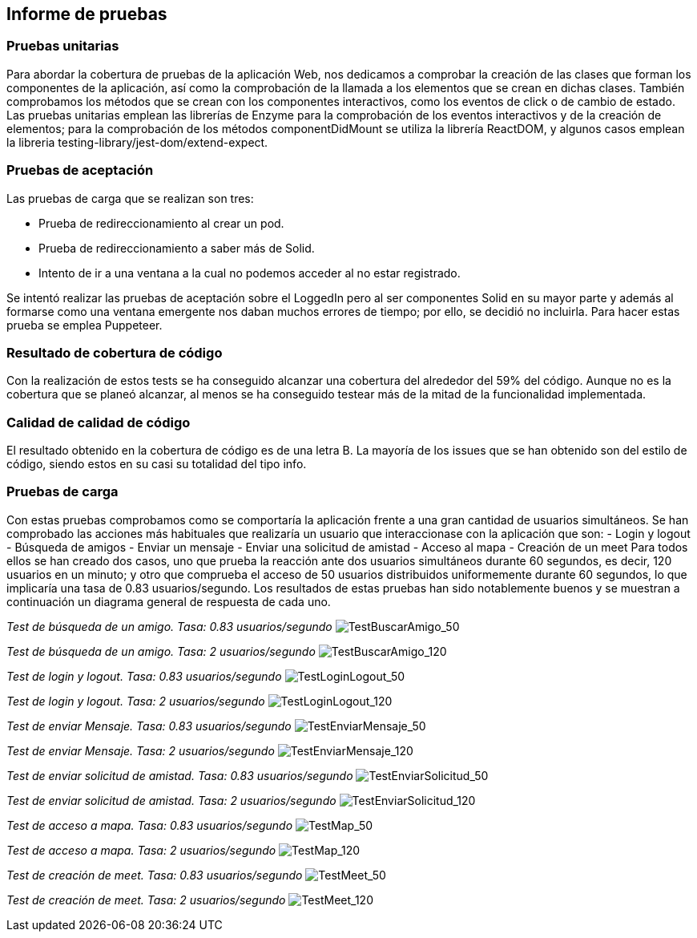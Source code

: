 [[section-technical-risks]]
== Informe de pruebas

=== Pruebas unitarias
[options="header", width="100%"]
Para abordar la cobertura de pruebas de la aplicación Web, nos dedicamos a comprobar la creación de las clases que forman los componentes de la aplicación, así como la comprobación de la llamada a los elementos que se crean en dichas clases. También comprobamos los métodos que se crean con los componentes interactivos, como los eventos de click o de cambio de estado.
Las pruebas unitarias emplean las librerías de Enzyme para la comprobación de los eventos interactivos y de la creación de elementos; para la comprobación de los métodos componentDidMount se utiliza la librería ReactDOM, y algunos casos emplean la libreria testing-library/jest-dom/extend-expect.

=== Pruebas de aceptación
Las pruebas de carga que se realizan son tres:

 - Prueba de redireccionamiento al crear un pod.
 - Prueba de redireccionamiento a saber más de Solid.
 - Intento de ir a una ventana a la cual no podemos acceder al no estar registrado.

Se intentó realizar las pruebas de aceptación sobre el LoggedIn pero al ser componentes Solid en su mayor parte y además al formarse como una ventana emergente nos daban muchos errores de tiempo; por ello, se decidió no incluirla.
Para hacer estas prueba se emplea Puppeteer.

=== Resultado de cobertura de código
Con la realización de estos tests se ha conseguido alcanzar una cobertura del alrededor del 59% del código. Aunque no es la cobertura que se planeó alcanzar, al menos se ha conseguido testear más de la mitad de la funcionalidad implementada.

=== Calidad de calidad de código
El resultado obtenido en la cobertura de código es de una letra B.
La mayoría de los issues que se han obtenido son del estilo de código, siendo estos en su casi su totalidad del tipo info.

=== Pruebas de carga
Con estas pruebas comprobamos como se comportaría la aplicación frente a una gran cantidad de usuarios simultáneos. Se han comprobado las acciones más habituales que realizaría un usuario que interaccionase con la aplicación que son:
- Login y logout
- Búsqueda de amigos
- Enviar un mensaje
- Enviar una solicitud de amistad
- Acceso al mapa
- Creación de un meet
Para todos ellos se han creado dos casos, uno que prueba la reacción ante dos usuarios simultáneos durante 60 segundos, es decir, 120 usuarios en un minuto; y otro que comprueba el acceso de 50 usuarios distribuidos uniformemente durante 60 segundos, lo que implicaría una tasa de 0.83 usuarios/segundo.
Los resultados de estas pruebas han sido notablemente buenos y se muestran a continuación un diagrama general de respuesta de cada uno.

_Test de búsqueda de un amigo. Tasa: 0.83 usuarios/segundo_
image:12-1.1-Diagram.PNG["TestBuscarAmigo_50"]

_Test de búsqueda de un amigo. Tasa: 2 usuarios/segundo_
image:12-1.2-Diagram.PNG["TestBuscarAmigo_120"]

_Test de login y logout. Tasa: 0.83 usuarios/segundo_
image:12-2.1-Diagram.PNG["TestLoginLogout_50"]

_Test de login y logout. Tasa: 2 usuarios/segundo_
image:12-2.2-Diagram.PNG["TestLoginLogout_120"]

_Test de enviar Mensaje. Tasa: 0.83 usuarios/segundo_
image:12-3.1-Diagram.PNG["TestEnviarMensaje_50"]

_Test de enviar Mensaje. Tasa: 2 usuarios/segundo_
image:12-3.2-Diagram.PNG["TestEnviarMensaje_120"]

_Test de enviar solicitud de amistad. Tasa: 0.83 usuarios/segundo_
image:12-4.1-Diagram.PNG["TestEnviarSolicitud_50"]

_Test de enviar solicitud de amistad. Tasa: 2 usuarios/segundo_
image:12-4.2-Diagram.PNG["TestEnviarSolicitud_120"]

_Test de acceso a mapa. Tasa: 0.83 usuarios/segundo_
image:12-5.1-Diagram.PNG["TestMap_50"]

_Test de acceso a mapa. Tasa: 2 usuarios/segundo_
image:12-5.2-Diagram.PNG["TestMap_120"]

_Test de creación de meet. Tasa: 0.83 usuarios/segundo_
image:12-6.1-Diagram.PNG["TestMeet_50"]

_Test de creación de meet. Tasa: 2 usuarios/segundo_
image:12-6.2-Diagram.PNG["TestMeet_120"]
